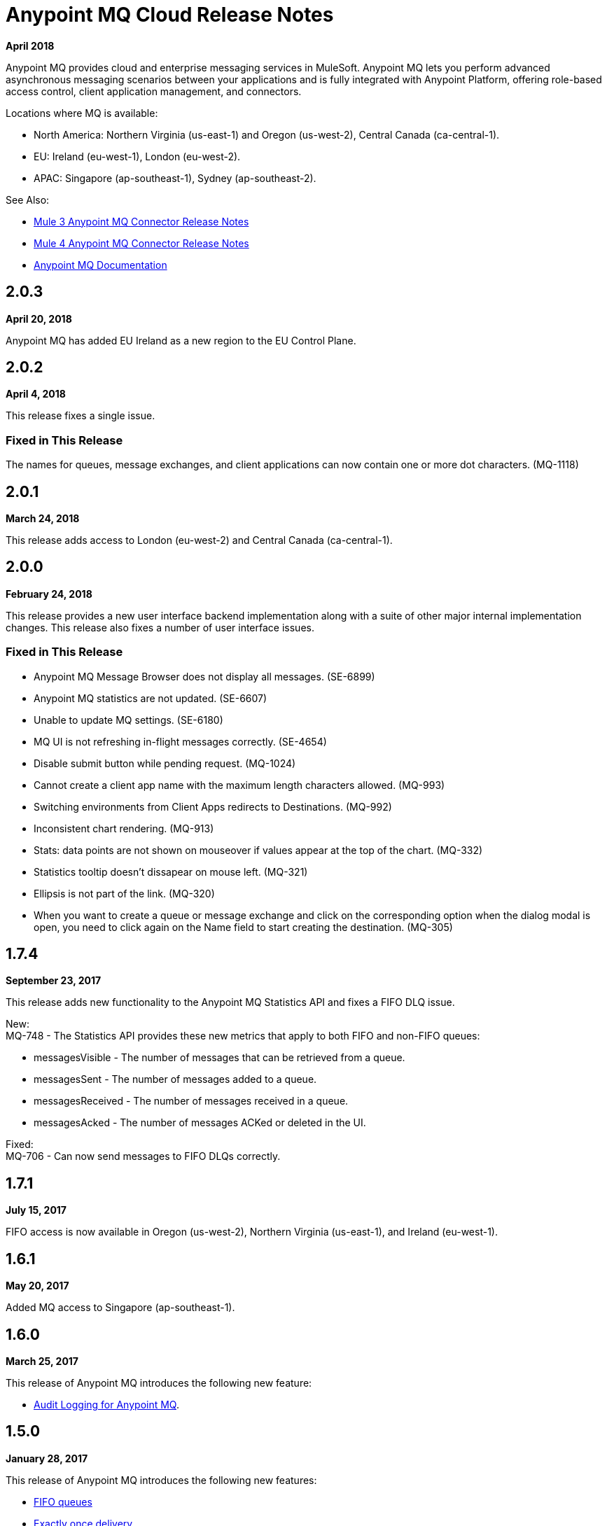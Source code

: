 = Anypoint MQ Cloud Release Notes
:keywords: mq, release, notes

*April 2018*

Anypoint MQ provides cloud and enterprise messaging services in MuleSoft. Anypoint MQ lets you perform advanced asynchronous messaging scenarios between your applications and is fully integrated with Anypoint Platform, offering role-based access control, client application management, and connectors.

Locations where MQ is available: 

* North America: Northern Virginia (us-east-1) and Oregon (us-west-2), Central Canada (ca-central-1).
* EU: Ireland (eu-west-1), London (eu-west-2).
* APAC: Singapore (ap-southeast-1), Sydney (ap-southeast-2).

See Also:

* link:/release-notes/mq-connector-release-notes[Mule 3 Anypoint MQ Connector Release Notes]
* link:/release-notes/anypoint-mq-connector-release-notes-mule-4[Mule 4 Anypoint MQ Connector Release Notes]
* link:/anypoint-mq[Anypoint MQ Documentation]

== 2.0.3

*April 20, 2018*

Anypoint MQ has added EU Ireland as a new region to the EU Control Plane.

== 2.0.2

*April 4, 2018*

This release fixes a single issue.

=== Fixed in This Release

The names for queues, message exchanges, and client applications can now contain one or more dot characters. (MQ-1118) 

== 2.0.1

*March 24, 2018*

This release adds access to London (eu-west-2) and Central Canada (ca-central-1).

== 2.0.0

*February 24, 2018*

This release provides a new user interface backend implementation along with a suite of other major internal implementation changes. This release also fixes a number of user interface issues.

=== Fixed in This Release

* Anypoint MQ Message Browser does not display all messages. (SE-6899)
* Anypoint MQ statistics are not updated. (SE-6607)
* Unable to update MQ settings. (SE-6180)
* MQ UI is not refreshing in-flight messages correctly. (SE-4654)
* Disable submit button while pending request. (MQ-1024)
* Cannot create a client app name with the maximum length characters allowed. (MQ-993)
* Switching environments from Client Apps redirects to Destinations. (MQ-992)
* Inconsistent chart rendering. (MQ-913)
* Stats: data points are not shown on mouseover if values appear at the top of the chart. (MQ-332)
* Statistics tooltip doesn't dissapear on mouse left. (MQ-321)
* Ellipsis is not part of the link. (MQ-320)
* When you want to create a queue or message exchange and click on the corresponding option when the dialog modal is open, you need to click again on the Name field to start creating the destination. (MQ-305)

== 1.7.4

*September 23, 2017*

This release adds new functionality to the Anypoint MQ Statistics API and fixes a FIFO DLQ issue.

New: +
MQ-748 - The Statistics API provides these new metrics that apply to both FIFO and non-FIFO queues:

* messagesVisible - The number of messages that can be retrieved from a queue.
* messagesSent - The number of messages added to a queue.
* messagesReceived - The number of messages received in a queue.
* messagesAcked - The number of messages ACKed or deleted in the UI.

Fixed: +
MQ-706 - Can now send messages to FIFO DLQs correctly.

== 1.7.1

*July 15, 2017*

FIFO access is now available in Oregon (us-west-2), Northern Virginia (us-east-1), and Ireland (eu-west-1).

== 1.6.1

*May 20, 2017*

Added MQ access to Singapore (ap-southeast-1).

== 1.6.0

*March 25, 2017*

This release of Anypoint MQ introduces the following new feature:

* link:/access-management/audit-logging#to-query-audit-logging-for-anypoint-mq[Audit Logging for Anypoint MQ].

== 1.5.0

*January 28, 2017*

This release of Anypoint MQ introduces the following new features:

* link:/anypoint-mq/mq-queues#fifoqueues[FIFO queues] 
* link:/anypoint-mq/mq-queues#about-fifo-exactly-once-delivery[Exactly once delivery]
* Rollout of Anypoint MQ to US-West (Oregon) region
* Enables encoding and support for UTF-8/non-Ascii characters

== 1.4.0

*November 5, 2016*

This release of Anypoint MQ fixes issues with Analytics usage and with OAuth.

=== Fixed in this Release

[%header,cols="30s,70a"]
|===
|Issue |Description
|MQ-572 |Modify `startDate` and `endDate` in metrics to use a standard date format, such as `2016-11-01T19:00Z`. This change
preserves both the old format and the new format for backward compatibility.
|MQ-556 |Fixed memory leak that occurred when reporting usage metrics
|MQ-548 |Created support for sending a message without a body
|MQ-543 |When sending an Ack without bearer token, report 401 error instead of 500
|MQ-535 |Report 500 error when trying to create a queue with the same name as the dead letter queue
|MQ-534 |Return a 400 error if user tries to configure the DLQ of a queue as itself
|===

== 1.3.0

*August 27, 2016*

This release of Anypoint MQ contains the following features:

* link:/anypoint-mq/mq-queues#about-dead-letter-queues[Dead Letter Queue (DLQ)] feature enables a queue to receive undeliverable messages.
* Bug fixes and UI improvements.

[IMPORTANT]
====
The Anypoint MQ API lets you configure a queue to be its own dead letter queue; however, the MQ user interface does not let a queue to be its own DLQ, only the REST API permits this. MuleSoft recommends that you do not do this except for testing purposes because if left in production, this can result in infinite retries thus causing a client application to burn through its monthly usage quota quickly.
====

=== Fixed in this Release

[%header,cols="30s,70a"]
|===
|Issue |Description
|MQ-339 |Ability to use Dead Letter Queues
|MQ-488 |Correction to encoding logic when sending messages between 200-300KB
|MQ-489 |Add a new header to messages specifying the encoding
|MQ-493 |Dead Letter Queue UI
|MQ-507 |Return the error status when creating a queue with no body
|MQ-511 |Usage of correct property attributes for retry policy
|MQ-531 |Dead Letter Queue UI state updates
|===

== 1.2.0

*June 25, 2016*

This release of Anypoint MQ contains the following features:

* Improved Usage Tracking UI. For more information, see link:/anypoint-mq/mq-usage[Anypoint MQ Usage Information]
* Metrics and usage tracking API
* MQ billing management

*Fixed in This Release:*

[%header,cols="30s,70a"]
|===
|Issue |Description
|MQ-391 |UI for usage tracking
|MQ-394 |Metrics Query API
|MQ-404 |MQ detailed usage pane and improvements to other UI screens
|MQ-411 |Stats API - Standardize the date format we use for the different calls
|MQ-412 |Cannot get statistics of queues
|MQ-413 |Broker API - Cannot get message
|MQ-416 |Admin API - Operations are not being counted in analytics in the apiRequestCount field
|MQ-420 |Better error messages and logging for stats/analytics requests
|MQ-434 |Support histograms of message sizes per queue
|MQ-442 |Support MQ billing management
|MQ-444 |MQ UI should not be displayed if the organization doesn't have it enabled
|MQ-445 |Some components doesn't look properly
|MQ-446 |Several errors in modal to create a queue
|MQ-449 |When deleting a queue, displays "Deletion Fail" message even when there's no failure
|===


== 1.1.2

*May 14, 2016*

This release provides user interface updates and bug fixes.

=== Fixed Issues

[%header,cols="30s,70a"]
|===
|Issue |Description
|MQ-327 |Message browser list should not be ordered by message ID
|MQ-357 |Add IDs to HTML elements for test automation
|MQ-374 |[UI] Exchange Settings are not visible as soon as the user access to the details
|MQ-385 |Integrate notifications with analytics for billing
|MQ-388 |[UI][Chrome] unreadable list of queues during the creation of an exchange
|===

== 1.1.0

*May 5, 2016*

This release is the General Availability release for Anypoint MQ.

=== Features

This release includes these features:

* Users can view and track their MQ usage.
* 10 MB maximum message size limitation is now enforced.
* Updated API error and return codes reflect the proper status.

=== Fixed in this Release

[%header,cols="30s,70a"]
|===
|Issue |Description
|MQ-201 |(Admin API) The system returns 204 ok even when the org ID doesn't exist
|MQ-205 |Enforced maximum message size limit to 10 MB
|MQ-241 |Exchange historical statistics as delta from 0
|MQ-301 |Ability to count delivered/received messages
|MQ-306 |Request to non-existing API returns bad error message
|===

== 1.0.1

*January 23, 2016*

Features:

* Anypoint MQ now supports Internet Explorer 11.

== 1.0.0

*December 21, 2015*

This release includes the following capabilities:

* Queues and Message Exchanges: Send messages to queues, pull messages from queues, create a message exchange to perform pub/sub scenarios and send a message to multiple queues. Management console: monitor queue statistics, purge queues, and see how many messages are in flight via the management console.
* Anypoint MQ connector: Send/receive messages from any Mule application, whether it’s deployed in CloudHub or used in a hybrid scenario and deployed on-premises.
* Client management: Create client applications tokens.
* Large payloads: Anypoint MQ supports payloads up to 10 MB in size.
* Disaster recovery and multi-data center availability: Anypoint MQ provides persistent data storage across multiple data centers, ensuring that it can handle data center outages and have full disaster recovery.
* Encrypted queues: Queue data can optionally be encrypted, ensuring that companies can be compliant with their data at rest policies.

== See Also

* link:/anypoint-mq[Anypoint MQ]
* https://forums.mulesoft.com[MuleSoft Forum]
* https://support.mulesoft.com[Contact MuleSoft Support]

